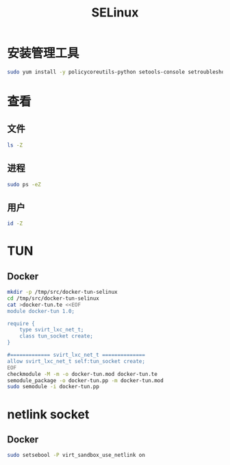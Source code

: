 #+TITLE: SELinux
#+WIKI: security

* 安装管理工具
#+BEGIN_SRC bash
sudo yum install -y policycoreutils-python setools-console setroubleshoot-server
#+END_SRC


* 查看
** 文件
#+BEGIN_SRC bash
ls -Z
#+END_SRC

** 进程

#+BEGIN_SRC bash
sudo ps -eZ
#+END_SRC

** 用户

#+BEGIN_SRC bash
id -Z
#+END_SRC

* TUN

** Docker

#+BEGIN_SRC bash
mkdir -p /tmp/src/docker-tun-selinux
cd /tmp/src/docker-tun-selinux
cat >docker-tun.te <<EOF
module docker-tun 1.0;

require {
	type svirt_lxc_net_t;
	class tun_socket create;
}

#============= svirt_lxc_net_t ==============
allow svirt_lxc_net_t self:tun_socket create;
EOF
checkmodule -M -m -o docker-tun.mod docker-tun.te
semodule_package -o docker-tun.pp -m docker-tun.mod
sudo semodule -i docker-tun.pp
#+END_SRC

* netlink socket

** Docker

#+BEGIN_SRC bash
sudo setsebool -P virt_sandbox_use_netlink on
#+END_SRC
